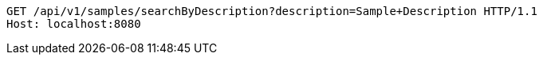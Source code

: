 [source,http,options="nowrap"]
----
GET /api/v1/samples/searchByDescription?description=Sample+Description HTTP/1.1
Host: localhost:8080

----